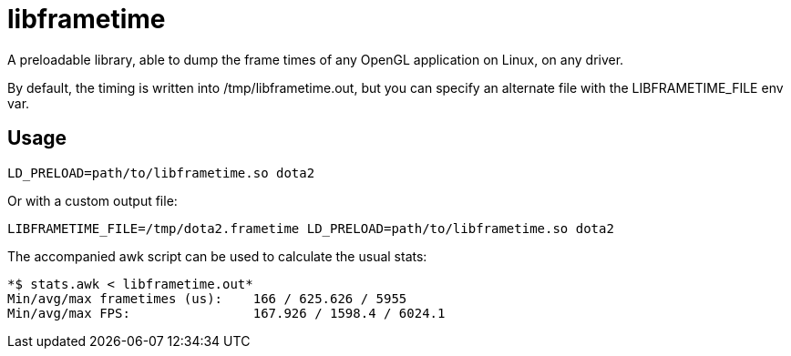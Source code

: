 libframetime
============

A preloadable library, able to dump the frame times of any OpenGL application on Linux, on
any driver.

By default, the timing is written into /tmp/libframetime.out, but you can specify an 
alternate file with the LIBFRAMETIME_FILE env var.


Usage
-----

----
LD_PRELOAD=path/to/libframetime.so dota2
----

Or with a custom output file:
----
LIBFRAMETIME_FILE=/tmp/dota2.frametime LD_PRELOAD=path/to/libframetime.so dota2
----

The accompanied awk script can be used to calculate the usual stats:
----
*$ stats.awk < libframetime.out*
Min/avg/max frametimes (us):    166 / 625.626 / 5955
Min/avg/max FPS:                167.926 / 1598.4 / 6024.1
----
